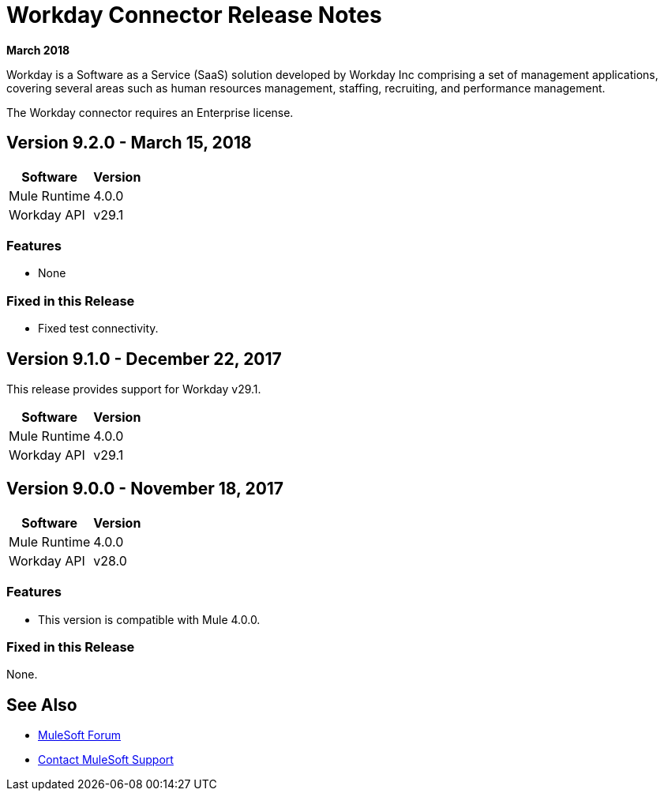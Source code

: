 = Workday Connector Release Notes
:keywords: workday, connector, release notes

*March 2018*

Workday is a Software as a Service (SaaS) solution developed by Workday Inc comprising a set of management applications, covering several areas such as human resources management, staffing, recruiting, and performance management.

The Workday connector requires an Enterprise license.

== Version 9.2.0 - March 15, 2018

[%header%autowidth]
|===
|Software |Version
|Mule Runtime |4.0.0
|Workday API |v29.1
|===

=== Features
- None

=== Fixed in this Release
- Fixed test connectivity.

== Version 9.1.0 - December 22, 2017

This release provides support for Workday v29.1.

[%header%autowidth.spread]
|===
|Software |Version
|Mule Runtime |4.0.0
|Workday API |v29.1
|===

== Version 9.0.0 - November 18, 2017

[%header%autowidth.spread]
|===
|Software |Version
|Mule Runtime |4.0.0
|Workday API |v28.0
|===

=== Features

- This version is compatible with Mule 4.0.0.

=== Fixed in this Release

None.

== See Also

* https://forums.mulesoft.com[MuleSoft Forum]
* https://support.mulesoft.com[Contact MuleSoft Support]
